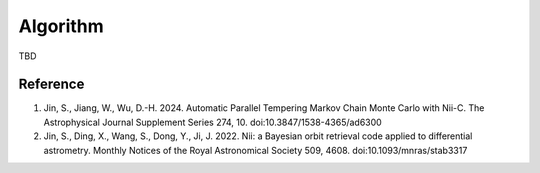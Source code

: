 Algorithm
======================


TBD



Reference 
----------

1. Jin, S., Jiang, W., Wu, D.-H. 2024. Automatic Parallel Tempering Markov Chain Monte Carlo with Nii-C. The Astrophysical Journal Supplement Series 274, 10. doi:10.3847/1538-4365/ad6300

2. Jin, S., Ding, X., Wang, S., Dong, Y., Ji, J. 2022. Nii: a Bayesian orbit retrieval code applied to differential astrometry. Monthly Notices of the Royal Astronomical Society 509, 4608. doi:10.1093/mnras/stab3317


